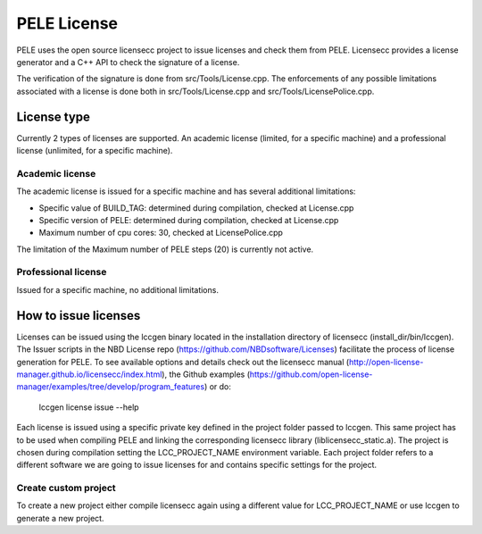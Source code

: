 .. _sec-dev-license:

************
PELE License
************

PELE uses the open source licensecc project to issue licenses and check them from PELE. Licensecc provides a license generator and a C++ API to check the signature of a license. 

The verification of the signature is done from src/Tools/License.cpp. The enforcements of any possible limitations associated with a license is done both in src/Tools/License.cpp and src/Tools/LicensePolice.cpp.

License type
============

Currently 2 types of licenses are supported. An academic license (limited, for a specific machine) and a professional license (unlimited, for a specific machine).

Academic license
----------------

The academic license is issued for a specific machine and has several additional limitations:

* Specific value of BUILD_TAG: determined during compilation, checked at License.cpp
* Specific version of PELE: determined during compilation, checked at License.cpp
* Maximum number of cpu cores: 30, checked at LicensePolice.cpp

The limitation of the Maximum number of PELE steps (20) is currently not active. 

Professional license
--------------------

Issued for a specific machine, no additional limitations.


How to issue licenses
=====================

Licenses can be issued using the lccgen binary located in the installation directory of licensecc (install_dir/bin/lccgen). The Issuer scripts in the NBD License repo (https://github.com/NBDsoftware/Licenses) facilitate the process of license generation for PELE. To see available options and details check out the licensecc manual (http://open-license-manager.github.io/licensecc/index.html), the Github examples (https://github.com/open-license-manager/examples/tree/develop/program_features) or do:

    lccgen license issue --help

Each license is issued using a specific private key defined in the project folder passed to lccgen. This same project has to be used when compiling PELE and linking the corresponding licensecc library (liblicensecc_static.a). The project is chosen during compilation setting the LCC_PROJECT_NAME environment variable. Each project folder refers to a different software we are going to issue licenses for and contains specific settings for the project. 

Create custom project
---------------------

To create a new project either compile licensecc again using a different value for LCC_PROJECT_NAME or use lccgen to generate a new project.  